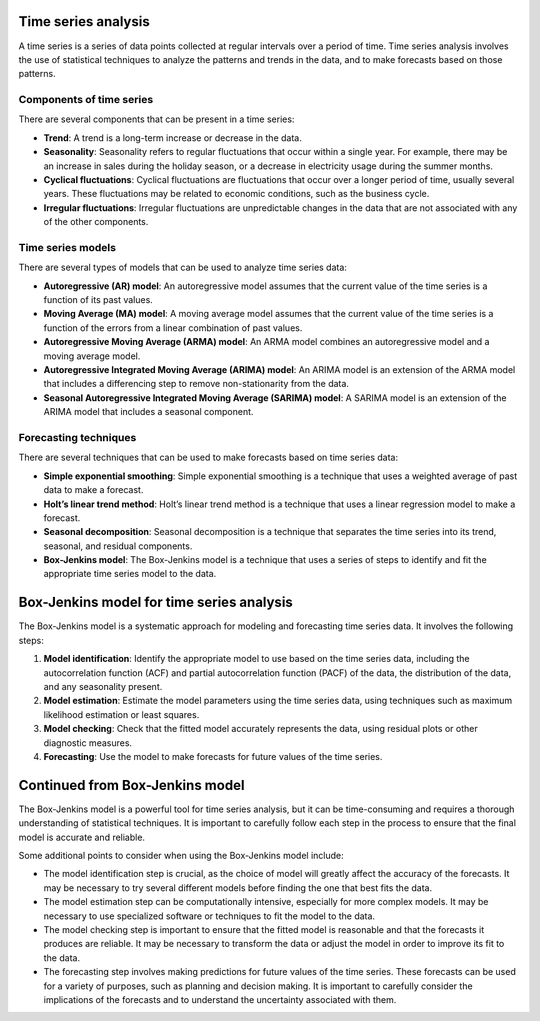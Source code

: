 Time series analysis
--------------------

A time series is a series of data points collected at regular intervals
over a period of time. Time series analysis involves the use of
statistical techniques to analyze the patterns and trends in the data,
and to make forecasts based on those patterns.

Components of time series
~~~~~~~~~~~~~~~~~~~~~~~~~

There are several components that can be present in a time series:

-  **Trend**: A trend is a long-term increase or decrease in the data.

-  **Seasonality**: Seasonality refers to regular fluctuations that
   occur within a single year. For example, there may be an increase in
   sales during the holiday season, or a decrease in electricity usage
   during the summer months.

-  **Cyclical fluctuations**: Cyclical fluctuations are fluctuations
   that occur over a longer period of time, usually several years. These
   fluctuations may be related to economic conditions, such as the
   business cycle.

-  **Irregular fluctuations**: Irregular fluctuations are unpredictable
   changes in the data that are not associated with any of the other
   components.

Time series models
~~~~~~~~~~~~~~~~~~

There are several types of models that can be used to analyze time
series data:

-  **Autoregressive (AR) model**: An autoregressive model assumes that
   the current value of the time series is a function of its past
   values.

-  **Moving Average (MA) model**: A moving average model assumes that
   the current value of the time series is a function of the errors from
   a linear combination of past values.

-  **Autoregressive Moving Average (ARMA) model**: An ARMA model
   combines an autoregressive model and a moving average model.

-  **Autoregressive Integrated Moving Average (ARIMA) model**: An ARIMA
   model is an extension of the ARMA model that includes a differencing
   step to remove non-stationarity from the data.

-  **Seasonal Autoregressive Integrated Moving Average (SARIMA) model**:
   A SARIMA model is an extension of the ARIMA model that includes a
   seasonal component.

Forecasting techniques
~~~~~~~~~~~~~~~~~~~~~~

There are several techniques that can be used to make forecasts based on
time series data:

-  **Simple exponential smoothing**: Simple exponential smoothing is a
   technique that uses a weighted average of past data to make a
   forecast.

-  **Holt’s linear trend method**: Holt’s linear trend method is a
   technique that uses a linear regression model to make a forecast.

-  **Seasonal decomposition**: Seasonal decomposition is a technique
   that separates the time series into its trend, seasonal, and residual
   components.

-  **Box-Jenkins model**: The Box-Jenkins model is a technique that uses
   a series of steps to identify and fit the appropriate time series
   model to the data.

Box-Jenkins model for time series analysis
------------------------------------------

The Box-Jenkins model is a systematic approach for modeling and
forecasting time series data. It involves the following steps:

1. **Model identification**: Identify the appropriate model to use based
   on the time series data, including the autocorrelation function (ACF)
   and partial autocorrelation function (PACF) of the data, the
   distribution of the data, and any seasonality present.

2. **Model estimation**: Estimate the model parameters using the time
   series data, using techniques such as maximum likelihood estimation
   or least squares.

3. **Model checking**: Check that the fitted model accurately represents
   the data, using residual plots or other diagnostic measures.

4. **Forecasting**: Use the model to make forecasts for future values of
   the time series.

Continued from Box-Jenkins model
--------------------------------

The Box-Jenkins model is a powerful tool for time series analysis, but
it can be time-consuming and requires a thorough understanding of
statistical techniques. It is important to carefully follow each step in
the process to ensure that the final model is accurate and reliable.

Some additional points to consider when using the Box-Jenkins model
include:

-  The model identification step is crucial, as the choice of model will
   greatly affect the accuracy of the forecasts. It may be necessary to
   try several different models before finding the one that best fits
   the data.

-  The model estimation step can be computationally intensive,
   especially for more complex models. It may be necessary to use
   specialized software or techniques to fit the model to the data.

-  The model checking step is important to ensure that the fitted model
   is reasonable and that the forecasts it produces are reliable. It may
   be necessary to transform the data or adjust the model in order to
   improve its fit to the data.

-  The forecasting step involves making predictions for future values of
   the time series. These forecasts can be used for a variety of
   purposes, such as planning and decision making. It is important to
   carefully consider the implications of the forecasts and to
   understand the uncertainty associated with them.
